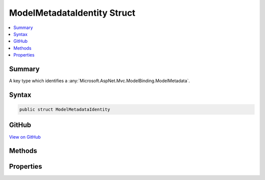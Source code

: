 

ModelMetadataIdentity Struct
============================



.. contents:: 
   :local:



Summary
-------

A key type which identifies a :any:`Microsoft.AspNet.Mvc.ModelBinding.ModelMetadata`\.











Syntax
------

.. code-block:: csharp

   public struct ModelMetadataIdentity





GitHub
------

`View on GitHub <https://github.com/aspnet/apidocs/blob/master/aspnet/mvc/src/Microsoft.AspNet.Mvc.Abstractions/ModelBinding/Metadata/ModelMetadataIdentity.cs>`_





.. dn:structure:: Microsoft.AspNet.Mvc.ModelBinding.Metadata.ModelMetadataIdentity

Methods
-------

.. dn:structure:: Microsoft.AspNet.Mvc.ModelBinding.Metadata.ModelMetadataIdentity
    :noindex:
    :hidden:

    
    .. dn:method:: Microsoft.AspNet.Mvc.ModelBinding.Metadata.ModelMetadataIdentity.ForProperty(System.Type, System.String, System.Type)
    
        
    
        Creates a :any:`Microsoft.AspNet.Mvc.ModelBinding.Metadata.ModelMetadataIdentity` for the provided property.
    
        
        
        
        :param modelType: The model type.
        
        :type modelType: System.Type
        
        
        :param name: The name of the property.
        
        :type name: System.String
        
        
        :param containerType: The container type of the model property.
        
        :type containerType: System.Type
        :rtype: Microsoft.AspNet.Mvc.ModelBinding.Metadata.ModelMetadataIdentity
        :return: A <see cref="T:Microsoft.AspNet.Mvc.ModelBinding.Metadata.ModelMetadataIdentity" />.
    
        
        .. code-block:: csharp
    
           public static ModelMetadataIdentity ForProperty(Type modelType, string name, Type containerType)
    
    .. dn:method:: Microsoft.AspNet.Mvc.ModelBinding.Metadata.ModelMetadataIdentity.ForType(System.Type)
    
        
    
        Creates a :any:`Microsoft.AspNet.Mvc.ModelBinding.Metadata.ModelMetadataIdentity` for the provided model :any:`System.Type`\.
    
        
        
        
        :param modelType: The model .
        
        :type modelType: System.Type
        :rtype: Microsoft.AspNet.Mvc.ModelBinding.Metadata.ModelMetadataIdentity
        :return: A <see cref="T:Microsoft.AspNet.Mvc.ModelBinding.Metadata.ModelMetadataIdentity" />.
    
        
        .. code-block:: csharp
    
           public static ModelMetadataIdentity ForType(Type modelType)
    

Properties
----------

.. dn:structure:: Microsoft.AspNet.Mvc.ModelBinding.Metadata.ModelMetadataIdentity
    :noindex:
    :hidden:

    
    .. dn:property:: Microsoft.AspNet.Mvc.ModelBinding.Metadata.ModelMetadataIdentity.ContainerType
    
        
    
        Gets the :any:`System.Type` defining the model property respresented by the current
        instance, or <c>null</c> if the current instance does not represent a property.
    
        
        :rtype: System.Type
    
        
        .. code-block:: csharp
    
           public Type ContainerType { get; }
    
    .. dn:property:: Microsoft.AspNet.Mvc.ModelBinding.Metadata.ModelMetadataIdentity.MetadataKind
    
        
    
        Gets a value indicating the kind of metadata represented by the current instance.
    
        
        :rtype: Microsoft.AspNet.Mvc.ModelBinding.Metadata.ModelMetadataKind
    
        
        .. code-block:: csharp
    
           public ModelMetadataKind MetadataKind { get; }
    
    .. dn:property:: Microsoft.AspNet.Mvc.ModelBinding.Metadata.ModelMetadataIdentity.ModelType
    
        
    
        Gets the :any:`System.Type` represented by the current instance.
    
        
        :rtype: System.Type
    
        
        .. code-block:: csharp
    
           public Type ModelType { get; }
    
    .. dn:property:: Microsoft.AspNet.Mvc.ModelBinding.Metadata.ModelMetadataIdentity.Name
    
        
    
        Gets the name of the current instance if it represents a parameter or property, or <c>null</c> if
        the current instance represents a type.
    
        
        :rtype: System.String
    
        
        .. code-block:: csharp
    
           public string Name { get; }
    


